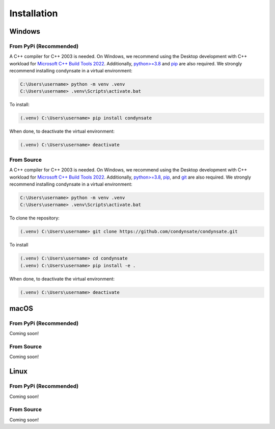 ============
Installation
============
Windows
-------
**From PyPi (Recommended)**
***************************
A C++ compiler for C++ 2003 is needed. On Windows, we recommend using the Desktop development with C++ workload for `Microsoft C++ Build Tools 2022`_. Additionally, `python>=3.8`_ and `pip`_ are also required. We strongly recommend installing condynsate in a virtual environment:

.. code-block:: powershell

   C:\Users\username> python -m venv .venv
   C:\Users\username> .venv\Scripts\activate.bat

To install: 

.. code-block:: powershell

   (.venv) C:\Users\username> pip install condynsate

When done, to deactivate the virtual environment:

.. code-block:: powershell

   (.venv) C:\Users\username> deactivate


From Source
***********
A C++ compiler for C++ 2003 is needed. On Windows, we recommend using the Desktop development with C++ workload for `Microsoft C++ Build Tools 2022`_. Additionally, `python>=3.8`_, `pip`_, and `git`_ are also required. We strongly recommend installing condynsate in a virtual environment:

.. code-block:: powershell

   C:\Users\username> python -m venv .venv
   C:\Users\username> .venv\Scripts\activate.bat

To clone the repository: 

.. code-block:: powershell

   (.venv) C:\Users\username> git clone https://github.com/condynsate/condynsate.git

To install

.. code-block:: powershell

   (.venv) C:\Users\username> cd condynsate
   (.venv) C:\Users\username> pip install -e .

When done, to deactivate the virtual environment:

.. code-block:: powershell

   (.venv) C:\Users\username> deactivate




macOS
-----
**From PyPi (Recommended)**
***************************
Coming soon!


From Source
***********
Coming soon!





Linux
-----
**From PyPi (Recommended)**
***************************
Coming soon!


From Source
***********
Coming soon!





.. _Microsoft C++ Build Tools 2022: https://visualstudio.microsoft.com/visual-cpp-build-tools/

.. _python>=3.8: https://www.python.org/

.. _git: https://git-scm.com/

.. _pip: https://pip.pypa.io/en/stable/